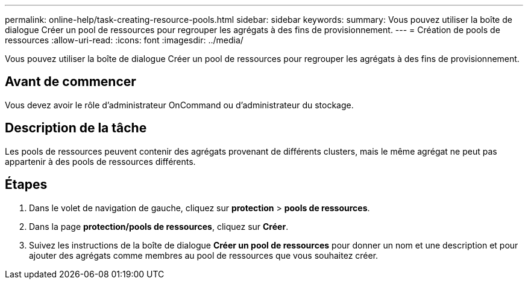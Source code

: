 ---
permalink: online-help/task-creating-resource-pools.html 
sidebar: sidebar 
keywords:  
summary: Vous pouvez utiliser la boîte de dialogue Créer un pool de ressources pour regrouper les agrégats à des fins de provisionnement. 
---
= Création de pools de ressources
:allow-uri-read: 
:icons: font
:imagesdir: ../media/


[role="lead"]
Vous pouvez utiliser la boîte de dialogue Créer un pool de ressources pour regrouper les agrégats à des fins de provisionnement.



== Avant de commencer

Vous devez avoir le rôle d'administrateur OnCommand ou d'administrateur du stockage.



== Description de la tâche

Les pools de ressources peuvent contenir des agrégats provenant de différents clusters, mais le même agrégat ne peut pas appartenir à des pools de ressources différents.



== Étapes

. Dans le volet de navigation de gauche, cliquez sur *protection* > *pools de ressources*.
. Dans la page *protection/pools de ressources*, cliquez sur *Créer*.
. Suivez les instructions de la boîte de dialogue *Créer un pool de ressources* pour donner un nom et une description et pour ajouter des agrégats comme membres au pool de ressources que vous souhaitez créer.

